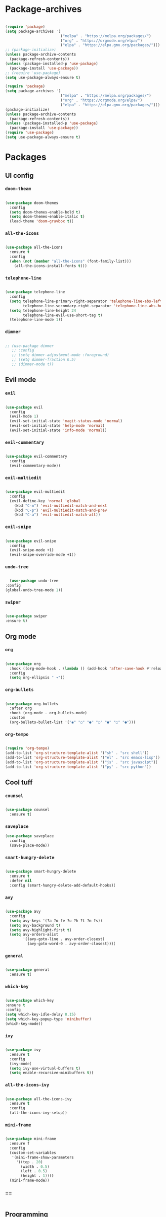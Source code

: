 #+PROPERTY: header-args:emacs-lisp :tangle ./init.el :mkdirp yes

* Package-archives

  #+begin_src emacs-lisp
  
(require 'package)
(setq package-archives '(
                         ("melpa" . "https://melpa.org/packages/")
                         ("org" . "https://orgmode.org/elpa/")
                         ("elpa" . "https://elpa.gnu.org/packages/")))
;; (package-initialize)
(unless package-archive-contents
  (package-refresh-contents))
(unless (package-installed-p 'use-package)
  (package-install 'use-package))
;; (require 'use-package)
(setq use-package-always-ensure t)

(require 'package)
(setq package-archives '(
                         ("melpa" . "https://melpa.org/packages/")
                         ("org" . "https://orgmode.org/elpa/")
                         ("elpa" . "https://elpa.gnu.org/packages/")))
(package-initialize)
(unless package-archive-contents
  (package-refresh-contents))
(unless (package-installed-p 'use-package)
  (package-install 'use-package))
(require 'use-package)
(setq use-package-always-ensure t)

  #+end_src
  
* Packages
** UI config
*** =doom-theam=
    
#+begin_src emacs-lisp
    
(use-package doom-themes
  :config
  (setq doom-themes-enable-bold t)
  (setq doom-themes-enable-italic t)
  (load-theme 'doom-gruvbox t))
    
#+end_src

*** =all-the-icons=

#+begin_src emacs-lisp

(use-package all-the-icons
  :ensure t
  :config
  (when (not (member "all-the-icons" (font-family-list)))
    (all-the-icons-install-fonts t)))
    
#+end_src

*** =telephone-line=

#+begin_src emacs-lisp
    
(use-package telephone-line
  :config
  (setq telephone-line-primary-right-separator 'telephone-line-abs-left
        telephone-line-secondary-right-separator 'telephone-line-abs-hollow-left)
  (setq telephone-line-height 24
        telephone-line-evil-use-short-tag t)
  (telephone-line-mode 1))

#+end_src

*** =dimmer=

#+begin_src emacs-lisp

;; (use-package dimmer
   ;; :config
   ;; (setq dimmer-adjustment-mode :foreground)
   ;; (setq dimmer-fraction 0.5)
   ;; (dimmer-mode t))
    
#+end_src

** Evil mode
*** =evil=

#+begin_src emacs-lisp
    
(use-package evil
  :config
  (evil-mode 1)
  (evil-set-initial-state 'magit-status-mode 'normal)
  (evil-set-initial-state 'help-mode 'normal)
  (evil-set-initial-state 'info-mode 'normal))
    
#+end_src

*** =evil-commentary=

#+begin_src emacs-lisp

(use-package evil-commentary
  :config
  (evil-commentary-mode))

#+end_src

*** =evil-multiedit=

#+begin_src emacs-lisp

(use-package evil-multiedit
  :config
  (evil-define-key 'normal 'global
    (kbd "C-n") 'evil-multiedit-match-and-next
    (kbd "C-p") 'evil-multiedit-match-and-prev
    (kbd "C-a") 'evil-multiedit-match-all))
    
#+end_src

*** =evil-snipe=

#+begin_src emacs-lisp

(use-package evil-snipe
  :config
  (evil-snipe-mode +1)
  (evil-snipe-override-mode +1))
 
#+end_src

*** =undo-tree=
    
#+begin_src emacs-lisp

    (use-package undo-tree
  :config
  (global-undo-tree-mode 1))
    
#+end_src

*** =swiper=

#+begin_src emacs-lisp

(use-package swiper
:ensure t)
    
#+end_src

** Org mode
*** =org=

#+begin_src emacs-lisp

(use-package org
  :hook ((org-mode-hook . (lambda () (add-hook 'after-save-hook #'reload-config))))
  :config
  (setq org-ellipsis " ▾"))
    
#+end_src

*** =org-bullets=
    
#+begin_src emacs-lisp
    
(use-package org-bullets
  :after org
  :hook (org-mode . org-bullets-mode)
  :custom
  (org-bullets-bullet-list '("◉" "○" "●" "○" "●" "○" "●")))
    
#+end_src

*** =org-tempo=
    
#+begin_src emacs-lisp
    
(require 'org-tempo)
(add-to-list 'org-structure-template-alist '("sh" . "src shell"))
(add-to-list 'org-structure-template-alist '("el" . "src emacs-lisp"))
(add-to-list 'org-structure-template-alist '("js" . "src javascipt"))
(add-to-list 'org-structure-template-alist '("py" . "src python"))

#+end_src

** Cool tuff
*** =counsel=

#+begin_src emacs-lisp

(use-package counsel
  :ensure t)
    
#+end_src

*** =saveplace=

#+begin_src emacs-lisp
(use-package saveplace
  :config
  (save-place-mode))
    
#+end_src

*** =smart-hungry-delete=

#+begin_src emacs-lisp
    
(use-package smart-hungry-delete
  :ensure t
  :defer nil
  :config (smart-hungry-delete-add-default-hooks))

#+end_src

*** =avy=

#+begin_src emacs-lisp

(use-package avy
  :config
  (setq avy-keys '(?a ?o ?e ?u ?h ?t ?n ?s))
  (setq avy-background t)
  (setq avy-highlight-first t)
  (setq avy-orders-alist
        '((avy-goto-line . avy-order-closest)
          (avy-goto-word-0 . avy-order-closest))))
    
#+end_src

*** =general=

#+begin_src emacs-lisp

(use-package general
  :ensure t)
    
#+end_src

*** =which-key=

#+begin_src emacs-lisp

  (use-package which-key
  :ensure t
  :config
  (setq which-key-idle-delay 0.15)
  (setq which-key-popup-type 'minibuffer)
  (which-key-mode))
    
#+end_src

*** =ivy=

#+begin_src emacs-lisp

(use-package ivy
  :ensure t
  :config
  (ivy-mode)
  (setq ivy-use-virtual-buffers t)
  (setq enable-recursive-minibuffers t))

#+end_src

*** =all-the-icons-ivy=

#+begin_src emacs-lisp

(use-package all-the-icons-ivy
  :ensure t
  :config
  (all-the-icons-ivy-setup))
    
#+end_src

*** =mini-frame=
    
#+begin_src emacs-lisp

(use-package mini-frame
  :ensure f
  :config
  (custom-set-variables
   '(mini-frame-show-parameters
     '((top . 20)
       (width . 0.5)
       (left . 0.5)
       (height . 1))))
  (mini-frame-mode))

#+end_src

*** ==

#+begin_src emacs-lisp
    
#+end_src

** Programming
*** =company=

#+begin_src emacs-lisp

(use-package company
  :config
  (setq company-idle-delay 0)
  (setq company-minimum-prefix-length 1)
  (setq company-selection-wrap-around t)
  (company-tng-mode)
  (global-company-mode))
    
#+end_src

*** =company-prescient=
    
#+begin_src emacs-lisp

(use-package company-prescient
  :after lsp-mode)
    
#+end_src

*** =company-box=

#+begin_src emacs-lisp

(use-package company-box
  :ensure t
  :after company-mode)
    
#+end_src

*** =company-lsp=

  #+begin_src emacs-lisp

(use-package company-lsp
  :ensure t
  :requires company-mode lsp-mode
  :commands company-lsp
  :config (push 'company-lsp company-backends))
    
  #+end_src

*** =lsp-mode=
    
#+begin_src emacs-lisp

(use-package lsp-mode
  :ensure t
  :commands (lsp))
     
#+end_src

*** =lsp-ui=

#+begin_src emacs-lisp
    
(use-package lsp-ui
  :ensure t
  :requires lsp-mode flycheck)

#+end_src

*** =emmet-mode=

#+begin_src emacs-lisp
    
(use-package emmet-mode
  :config
  (setq emmet-self-closing-tag-style "/")
  (setq emmet-expand-jsx-className? t)
  (setq emmet-move-cursor-between-quotes t))

#+end_src

*** =rainbow-delimiters=

#+begin_src emacs-lisp

(use-package rainbow-delimiters
  :ensure t)
    
#+end_src

*** =yasnippet=

#+begin_src emacs-lisp
    
(use-package yasnippet
  :config
  (yas-global-mode 1)
  (setq yas-snippet-dirs '("~/dotfiles/emacs/snippets"))
  (yas-reload-all))
  ;; company backend with yasnippet
  ;;(defun company-mode/backend-with-yas (backend)
  ;;(if (and (listp backend) (member 'company-yasnippet backend))
      ;;backend
    ;;(append (if (consp backend) backend (list backend))
            ;;'(:with company-yasnippet))))
  ;;(setq company-backends (mapcar #'company-mode/backend-with-yas company-backends))

#+end_src

*** =flycheck=

#+begin_src emacs-lisp
    
(use-package flycheck
  :ensure t
  :init (global-flycheck-mode))

#+end_src

*** =format-all=

#+begin_src emacs-lisp
    
(use-package format-all
  :config
  (format-all-mode))

#+end_src

*** =smartparens=

#+begin_src emacs-lisp
    
(use-package smartparens
  :ensure t)

#+end_src

*** =tree-sitter=

#+begin_src emacs-lisp
    
(use-package tree-sitter
  :ensure t)

#+end_src

*** =tree-sitter-lang=

#+begin_src emacs-lisp

(use-package tree-sitter-langs
  :ensure t
  :requires tree-sitter
  :hook (tree-sitter-after-on-hook . tree-sitter-hl-mode)
  :config
  (global-tree-sitter-mode))
    
#+end_src

** Languages
*** =swift-mode=

#+begin_src emacs-lisp

(use-package swift-mode
  :ensure t)

#+end_src

*** ==

#+begin_src emacs-lisp
    
#+end_src

* Functions
** centering things
*** evil-next-line

#+begin_src emacs-lisp

(evil-define-motion evil-next-line (count)
  "Move the cursor COUNT lines down."
  :type line
  (let (line-move-visual)
    (evil-line-move (or count 1)))
  (recenter))

#+end_src

*** evil-previous-line

#+begin_src emacs-lisp

(evil-define-motion evil-previous-line (count)
  "Move the cursor COUNT lines up."
  :type line
  (let (line-move-visual)
    (evil-line-move (- (or count 1))))
  (recenter))

#+end_src

*** evil-next-visual-line

#+begin_src emacs-lisp

(evil-define-motion evil-next-visual-line (count)
  "Move the cursor COUNT screen lines down."
  :type exclusive
  (let ((line-move-visual t))
    (evil-line-move (or count 1)))
  (recenter))

#+end_src
    
*** evil-previous-visual-line

#+begin_src emacs-lisp

(evil-define-motion evil-previous-visual-line (count)
  "Move the cursor COUNT screen lines up."
  :type exclusive
  (let ((line-move-visual t))
    (evil-line-move (- (or count 1))))
  (recenter))

#+end_src



*** my/avy-goto-word-1

#+begin_src emacs-lisp

(defun my/avy-goto-word-1 (char &optional arg beg end symbol)
  (interactive (list (read-char "char: " t)
                     current-prefix-arg))
  (avy-with avy-goto-word-1
    (let* ((str (string char))
           (regex (cond ((string= str ".")
                         "\\.")
                        ((and avy-word-punc-regexp
                              (string-match avy-word-punc-regexp str))
                         (regexp-quote str))
                        ((<= char 26)
                         str)
                        (t
                         (concat
                          (if symbol "\\_<" "\\b")
                          str)))))
      (avy-jump regex
                :window-flip arg
                :beg beg
                :end end)))
                (recenter))

#+end_src
    
*** my/avy-goto-line

#+begin_src emacs-lisp

(defun my/avy-goto-line ()
  (interactive)
  (avy-goto-line)
  (recenter))

#+end_src

*** my/evil-multiedit-next-match
    
#+begin_src emacs-lisp

(defun my/evil-multiedit-next-match ()
  (interactive)
  (evil-multiedit-match-and-next)
  (evil-multiedit-next)
  (recenter))

#+end_src

*** my/evil-multiedit-prev-match

#+begin_src emacs-lisp

(defun my/evil-multiedit-prev-match ()
  (interactive)
  (evil-multiedit-match-and-prev)
  (evil-multiedit-prev)
  (recenter))

#+end_src

*** my/evil-multiedit-next

#+begin_src emacs-lisp

(defun my/evil-multiedit-next ()
  (interactive)
  (evil-multiedit-next)
  (recenter))

#+end_src

*** my/evil-multiedit-prev

#+begin_src emacs-lisp

(defun my/evil-multiedit-prev ()
  (interactive)
  (evil-multiedit-prev)
  (recenter))

#+end_src

** custom functions
*** my/reload-config
    
#+begin_src emacs-lisp

(defun my/reload-config ()
  (interactive)
  (org-babel-load-file (expand-file-name "~/dotfiles/emacs/init.org")))

#+end_src
   
*** my/indent
    
#+begin_src emacs-lisp

(defun my/indent ()
  (interactive)
  (setq-local indent-tabs-mode nil)
  (setq-local c-basic-offset  2)
  (setq-local coffee-tab-width  2)
  (setq-local javascript-indent-level  2)
  (setq-local js-indent-level  2)
  (setq-local js2-basic-offset  2)
  (setq-local web-mode-markup-indent-offset  2)
  (setq-local web-mode-css-indent-offset  2)
  (setq-local web-mode-code-indent-offset  2)
  (setq-local css-indent-offset 2))

#+end_src
   
*** my/backward-delete-word
    
#+begin_src emacs-lisp

(defun my/backward-delete-word (arg)
  (interactive "p")
  (delete-region (point) (progn (backward-word arg) (point))))

#+end_src
    
*** my/new-line-in-pairs
    
#+begin_src emacs-lisp

(defun my/new-line-in-paris ()
  (interactive)
  (let ((break-open-pair (or (and (looking-back "{") (looking-at "}"))
                             (and (looking-back ">") (looking-at "<"))
                             (and (looking-back "(") (looking-at ")"))
                             (and (looking-back "\\[") (looking-at "\\]")))))
    (newline)
    (when break-open-pair
      (save-excursion
        (newline)
        (indent-for-tab-command)))
    (indent-for-tab-command)))

#+end_src
    
* Testing

#+begin_src emacs-lisp

(load "~/dotfiles/emacs/testing.el")
  
  #+end_src

* Mappings
** global

#+begin_src emacs-lisp

(global-set-key (kbd "<escape>") 'keyboard-escape-quit)
(global-set-key (kbd "<C-backspace>") 'my/backward-delete-word)

#+end_src

** normal-global

#+begin_src emacs-lisp

(general-def 'normal
 "C-s" 'save-buffer
 "C-w" 'delete-window
 ":" 'execute-extended-command
 "<M-left>" 'evil-window-left
 "<M-down>" 'evil-window-down
 "<M-up>" 'evil-window-up
 "<M-right>" 'evil-window-right
 "gd" 'lsp-find-implementation
 "u" 'undo-tree-undo
 "C-r" 'undo-tree-redo
 "n" 'evil-search-previous
 "N" 'evil-search-next
 "C-l" 'my/avy-goto-line
 "C-f" 'my/avy-goto-word-1
 "C-M-r" 'my/reload-config
 "/" 'swiper
 "M-t" 'vterm
 )

#+end_src

** insert-global

#+begin_src emacs-lisp

(general-def 'insert
 "<backspace>" 'smart-hungry-delete-backward-char
 "RET" 'newline-and-indent
 "C-s" 'emmet-expand-line
 "C-SPC" 'yas-expand
 "C-n" 'yas-next-field
 "<up>"'evil-previous-line
 "<down>" 'evil-next-line
 "TAB" 'company-indent-or-complete-common
 "RET" 'my/new-line-in-paris
 )
 
#+end_src

** evil-multiedit

#+begin_src emacs-lisp

(general-def evil-multiedit-state-map
 "C-n" 'my/evil-multiedit-next-match
 "C-p" 'my/evil-multiedit-prev-match
 "C-s" 'evil-multiedit-toggle-or-restrict-region
 "n" 'my/evil-multiedit-next
 "N" 'my/evil-multiedit-prev
 "<down>" 'my/evil-multiedit-next
 "<up>" 'my/evil-multiedit-prev
)

#+end_src

** org

#+begin_src emacs-lisp

;; (general-def 'normal org-mode-map
 ;; "RET" 'org-open-at-point
;; )

#+end_src

** company

#+begin_src emacs-lisp

(general-def company-active-map
 "<left>" 'left-char
 "<right>" 'right-char
 "<tab>" 'yas-next-field
)

#+end_src
   
** learder-key

#+begin_src emacs-lisp

(general-def 'normal
 :prefix "SPC"
 "SPC" 'counsel-fzf
 "s n" 'yas-new-snippet
 "f f" 'find-file
 "h v" 'describe-variable
 "h k" 'describe-key
 "h m" 'describe-mode
 "h f" 'describe-function
 "c d" 'cd
 "c b" 'counsel-ibuffer
 "r f" 'counsel-recentf
 "g s" 'magit-status
 "<down>" 'split-window-below
 "<right>" 'split-window-right
 )

#+end_src

* Config
  
  #+begin_src emacs-lisp

(setq inhibit-startup-message t)
(setq show-paren-style 'expression)
(setq enable-recursive-minibuffers t)
(setq org-hide-emphasis-markers t)
(setq make-backup-files nil)
(setq auto-save-default nil)
(setq x-select-enable-clipboard t)
(setq x-select-enable-primary t)
(setq echo-keystrokes 0.1)

(setq-default display-line-numbers-width 1)
(setq-default display-line-numbers-widen t)

(blink-cursor-mode 0)
(scroll-bar-mode -1) ; Disable visible scrollbar
(tool-bar-mode -1) ; Disable the toolbar
(tooltip-mode -1) ; Disable tooltips
(set-fringe-mode 10) ; Give some breathing room
(menu-bar-mode -1) ; Disable the menu bar
(set-face-attribute 'default nil :font "Hack" :height 110)
(global-subword-mode 1)

;; org title font size
(dolist (face '((org-level-1 . 1.4)
                (org-level-2 . 1.35)
                (org-level-3 . 1.3)
                (org-level-4 . 1.25)
                (org-level-5 . 1.2)
                (org-level-6 . 1.15)
                (org-level-7 . 1.1)
                (org-level-8 . 1.05))))

;; org bulleted list start with a •
(font-lock-add-keywords 'org-mode
                        '(("^ *\\([-]\\) "
                           (0 (prog1 () (compose-region (match-beginning 1) (match-end 1) "•"))))))

  #+end_src

* Hooks

  #+begin_src emacs-lisp

(add-hook 'text-mode-hook #'display-line-numbers-mode)
(add-hook 'prog-mode-hook #'rainbow-delimiters-mode)
(add-hook 'prog-mode-hook #'display-line-numbers-mode)
(add-hook 'prog-mode-hook 'company-mode)
(add-hook 'company-mode-hook 'company-box-mode)
;; (setq-local emmet-expand-jsx-className? nil)

(add-hook 'rjsx-mode-hook (lambda ()
  (lsp)
  (lsp-ui-doc-mode)
  (lsp-enable-which-key-integration)
  (setq-local lsp-ui-peek-enable)
  (setq-local lsp-log-io nil)
  (setq-local lsp-enable-folding nil)
  (setq-local lsp-diagnostic-package :none)
  (setq-local lsp-enable-snippet nil)
  (setq-local lsp-enable-completion-at-point nil)
  (setq-local lsp-enable-symbol-highlighting nil)
  (setq-local lsp-signature-auto-activate t)

  ;;(my/indent)
  ))
;;(add-hook 'html-mode-hook #'lsp)
;;(add-hook 'web-mode-hook #'lsp)
;;(add-hook 'js2-mode-hook #'lsp)
;;(add-hook 'c-mode-hook #'lsp)
;;(add-hook 'css-mode-hook #'lsp)

(add-hook 'prog-mode-hook 
  (lambda ()
    (rainbow-delimiters-mode)
    (display-line-numbers-mode)
    (smartparens-mode)
    (my/indent)))
(add-hook 'before-save-hook 'format-all-buffer)
 (setq byte-compile-warnings '(cl-functions))

  #+end_src



  
  map 
